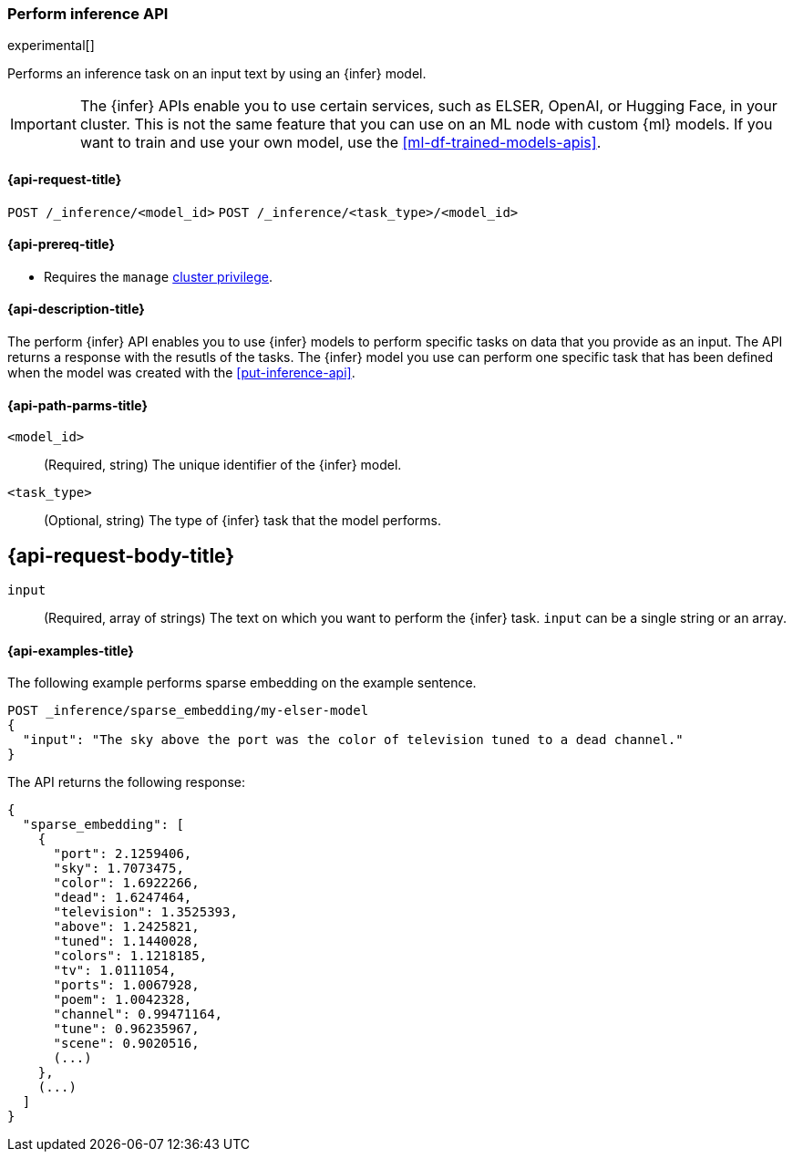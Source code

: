 [role="xpack"]
[[post-inference-api]]
=== Perform inference API

experimental[]

Performs an inference task on an input text by using an {infer} model.

IMPORTANT: The {infer} APIs enable you to use certain services, such as ELSER,
OpenAI, or Hugging Face, in your cluster. This is not the same feature that you
can use on an ML node with custom {ml} models. If you want to train and use your
own model, use the <<ml-df-trained-models-apis>>.


[discrete]
[[post-inference-api-request]]
==== {api-request-title}

`POST /_inference/<model_id>`
`POST /_inference/<task_type>/<model_id>`


[discrete]
[[post-inference-api-prereqs]]
==== {api-prereq-title}

* Requires the `manage` <<privileges-list-cluster,cluster privilege>>.


[discrete]
[[post-inference-api-desc]]
==== {api-description-title}

The perform {infer} API enables you to use {infer} models to perform specific
tasks on data that you provide as an input. The API returns a response with the
resutls of the tasks. The {infer} model you use can perform one specific task
that has been defined when the model was created with the <<put-inference-api>>.


[discrete]
[[post-inference-api-path-params]]
==== {api-path-parms-title}

`<model_id>`::
(Required, string)
The unique identifier of the {infer} model.


`<task_type>`::
(Optional, string)
The type of {infer} task that the model performs.


[discrete]
[[post-inference-api-request-body]]
== {api-request-body-title}

`input`::
(Required, array of strings)
The text on which you want to perform the {infer} task.
`input` can be a single string or an array.


[discrete]
[[post-inference-api-example]]
==== {api-examples-title}

The following example performs sparse embedding on the example sentence.


[source,console]
------------------------------------------------------------
POST _inference/sparse_embedding/my-elser-model
{
  "input": "The sky above the port was the color of television tuned to a dead channel."
}
------------------------------------------------------------
// TEST[skip:TBD]


The API returns the following response:


[source,console-result]
------------------------------------------------------------
{
  "sparse_embedding": [
    {
      "port": 2.1259406,
      "sky": 1.7073475,
      "color": 1.6922266,
      "dead": 1.6247464,
      "television": 1.3525393,
      "above": 1.2425821,
      "tuned": 1.1440028,
      "colors": 1.1218185,
      "tv": 1.0111054,
      "ports": 1.0067928,
      "poem": 1.0042328,
      "channel": 0.99471164,
      "tune": 0.96235967,
      "scene": 0.9020516,
      (...)
    },
    (...)
  ]
}
------------------------------------------------------------
// NOTCONSOLE
